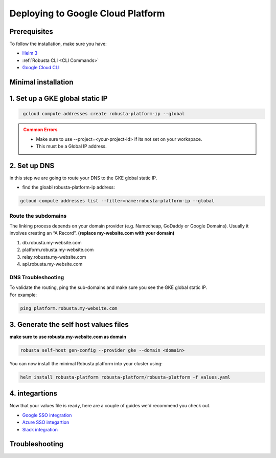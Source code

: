 Deploying to Google Cloud Platform
##################################

Prerequisites
------------------------------
To follow the installation, make sure you have:

* `Helm 3 <https://helm.sh/docs/intro/install/>`_ 
* :ref:`Robusta CLI <CLI Commands>`
* `Google Cloud CLI <https://cloud.google.com/sdk/docs/install-sdk>`_

Minimal installation
------------------------------

1. Set up a GKE global static IP 
---------------------------------

.. code-block:: bash
   :name: gke-create-static-global-ip

    gcloud compute addresses create robusta-platform-ip --global
   
.. admonition:: Common Errors
   :class: warning

   * Make sure to use --project=<your-project-id> if its not set on your workspace.
   * This must be a Global IP address.

2. Set up DNS
--------------
in this step we are going to route your DNS to the GKE global static IP.

* find the gloabl robusta-platform-ip address:

.. code-block:: bash
    :name: gke-get-global-ip-address

    gcloud compute addresses list --filter=name:robusta-platform-ip --global 

Route the subdomains
^^^^^^^^^^^^^^^^^^^^^

The linking process depends on your domain provider (e.g. Namecheap, GoDaddy or Google Domains). 
Usually it involves creating an “A Record”.
**(replace my-website.com with your domain)**

1. db.robusta.my-website.com
2. platform.robusta.my-website.com
3. relay.robusta.my-website.com
4. api.robusta.my-website.com

DNS Troubleshooting
^^^^^^^^^^^^^^^^^^^

| To validate the routing, ping the sub-domains and make sure you see the GKE global static IP.
| For example:

.. code-block:: bash
    :name: gke-validate-dns

    ping platform.robusta.my-website.com

3. Generate the self host values files
---------------------------------------
**make sure to use robusta.my-website.com as domain**

.. code-block:: bash
    :name: gke-gen-config

    robusta self-host gen-config --provider gke --domain <domain>


You can now install the minimal Robusta platform into your cluster using:
    
.. code-block:: bash
    :name: install

    helm install robusta-platform robusta-platform/robusta-platform -f values.yaml


4. integartions
----------------

Now that your values file is ready, here are a couple of guides we'd recommend you check out.

* `Google SSO integration <https://helm.sh/docs/intro/install/>`_
* `Azure SSO integartion <https://helm.sh/docs/intro/install/>`_
* `Slack integration <https://helm.sh/docs/intro/install/>`_



Troubleshooting
---------------